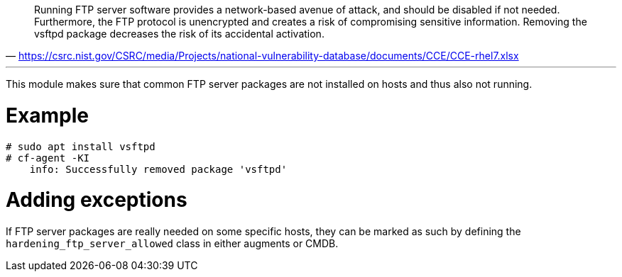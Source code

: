 "Running FTP server software provides a network-based avenue of attack, and should be disabled if not needed. Furthermore, the FTP protocol is unencrypted and creates a risk of compromising sensitive information. Removing the vsftpd package decreases the risk of its accidental activation."
-- https://csrc.nist.gov/CSRC/media/Projects/national-vulnerability-database/documents/CCE/CCE-rhel7.xlsx

'''

This module makes sure that common FTP server packages are not installed
on hosts and thus also not running.

= Example

```console
# sudo apt install vsftpd
# cf-agent -KI
    info: Successfully removed package 'vsftpd'
```

= Adding exceptions

If FTP server packages are really needed on some specific hosts, they can be
marked as such by defining the `hardening_ftp_server_allowed` class in either
augments or CMDB.
